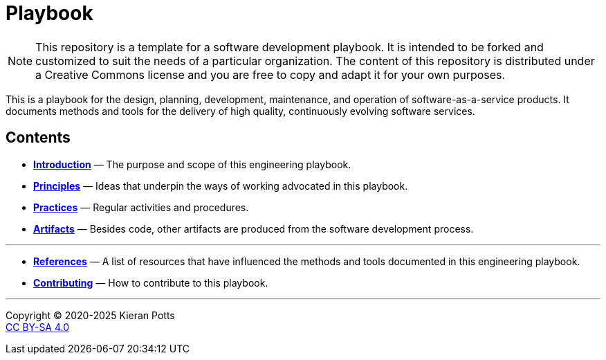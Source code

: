 = Playbook

[NOTE]
======
This repository is a template for a software development playbook. It is
intended to be forked and customized to suit the needs of a particular
organization. The content of this repository is distributed under a Creative
Commons license and you are free to copy and adapt it for your own purposes.
======

This is a playbook for the design, planning, development, maintenance, and
operation of software-as-a-service products. It documents methods and tools
for the delivery of high quality, continuously evolving software services.

== Contents

* link:./introduction[*Introduction*]
  — The purpose and scope of this engineering playbook.

* link:./principles[*Principles*]
  — Ideas that underpin the ways of working advocated in this playbook.

* link:./practices[*Practices*]
  — Regular activities and procedures.

* link:./artifacts[*Artifacts*]
  — Besides code, other artifacts are produced from the software development
    process.

''''

* link:./references.adoc[*References*]
  — A list of resources that have influenced the methods and tools documented in
    this engineering playbook.

* link:./CONTRIBUTING.adoc[*Contributing*]
  — How to contribute to this playbook.

''''

Copyright © 2020-2025 Kieran Potts +
link:./LICENSE.txt[CC BY-SA 4.0]
